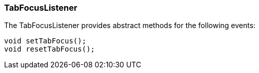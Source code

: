 

=== TabFocusListener

The TabFocusListener provides abstract methods for the following events:


[source,java]

----

void setTabFocus();
void resetTabFocus();

----
